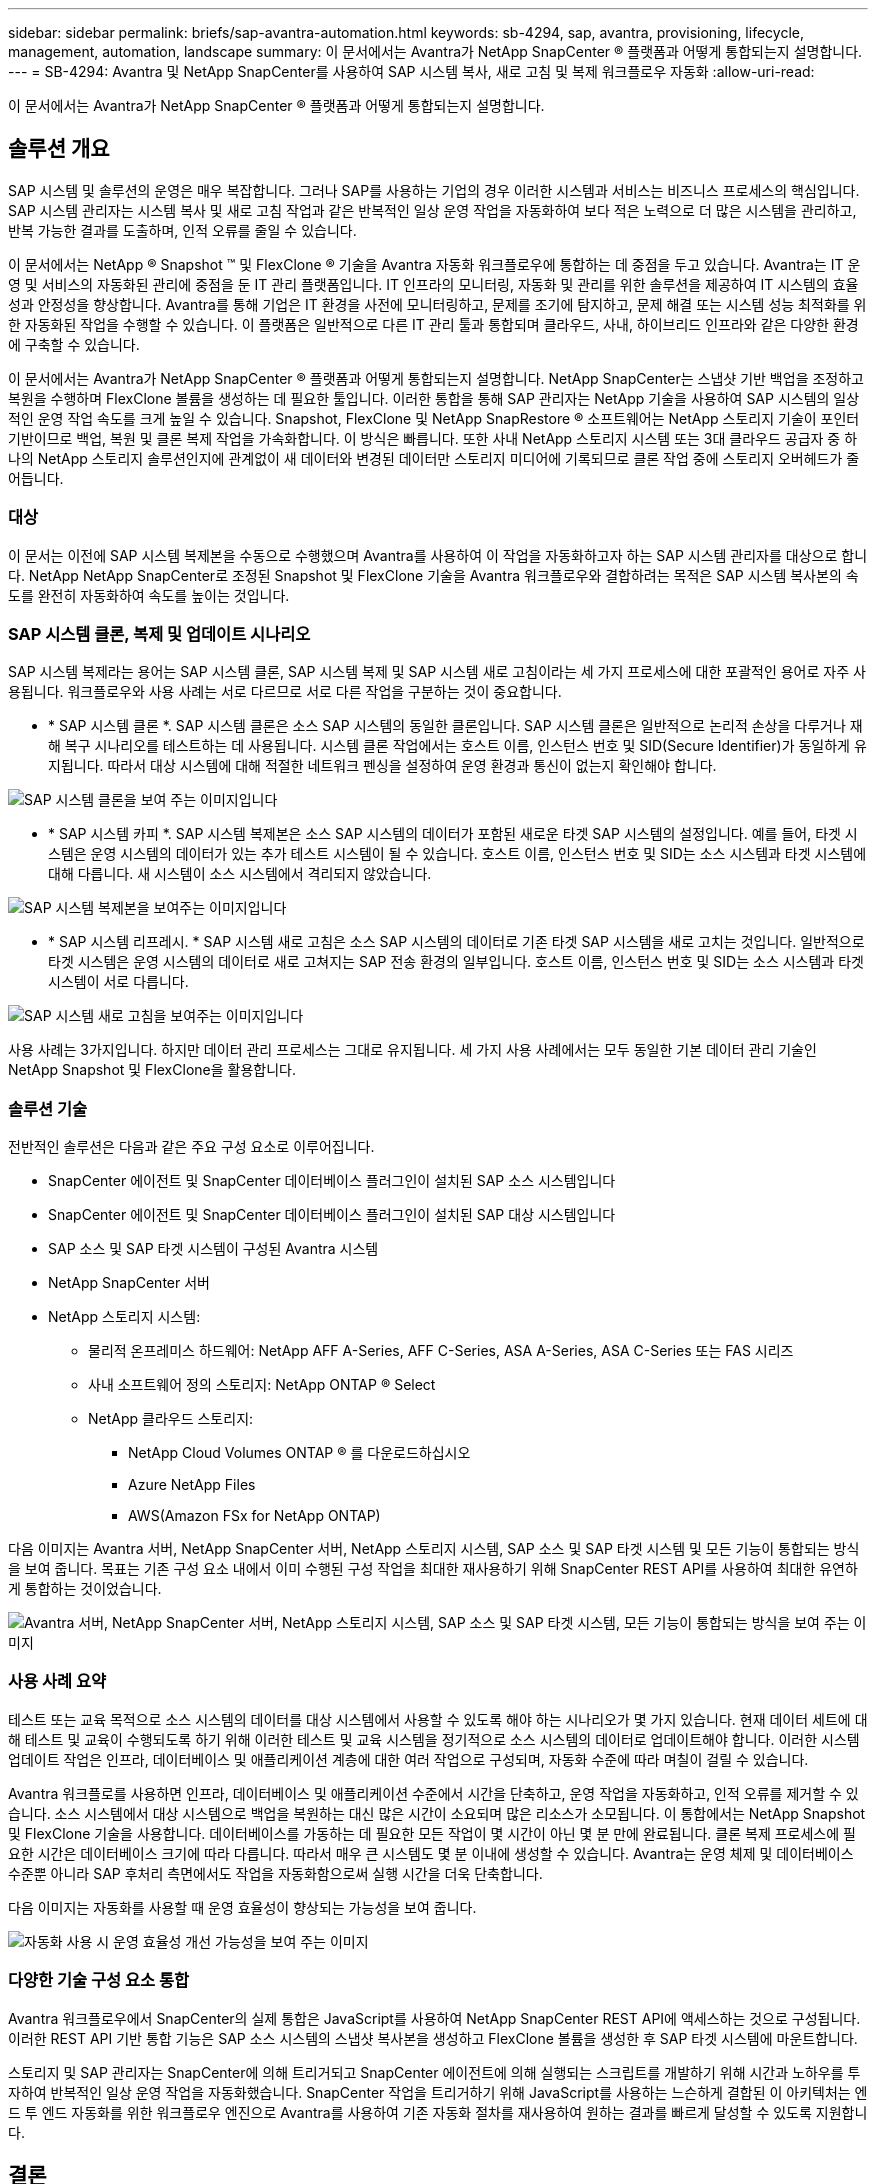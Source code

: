 ---
sidebar: sidebar 
permalink: briefs/sap-avantra-automation.html 
keywords: sb-4294, sap, avantra, provisioning, lifecycle, management, automation, landscape 
summary: 이 문서에서는 Avantra가 NetApp SnapCenter ® 플랫폼과 어떻게 통합되는지 설명합니다. 
---
= SB-4294: Avantra 및 NetApp SnapCenter를 사용하여 SAP 시스템 복사, 새로 고침 및 복제 워크플로우 자동화
:allow-uri-read: 


[role="lead"]
이 문서에서는 Avantra가 NetApp SnapCenter ® 플랫폼과 어떻게 통합되는지 설명합니다.



== 솔루션 개요

SAP 시스템 및 솔루션의 운영은 매우 복잡합니다. 그러나 SAP를 사용하는 기업의 경우 이러한 시스템과 서비스는 비즈니스 프로세스의 핵심입니다. SAP 시스템 관리자는 시스템 복사 및 새로 고침 작업과 같은 반복적인 일상 운영 작업을 자동화하여 보다 적은 노력으로 더 많은 시스템을 관리하고, 반복 가능한 결과를 도출하며, 인적 오류를 줄일 수 있습니다.

이 문서에서는 NetApp ® Snapshot ™ 및 FlexClone ® 기술을 Avantra 자동화 워크플로우에 통합하는 데 중점을 두고 있습니다. Avantra는 IT 운영 및 서비스의 자동화된 관리에 중점을 둔 IT 관리 플랫폼입니다. IT 인프라의 모니터링, 자동화 및 관리를 위한 솔루션을 제공하여 IT 시스템의 효율성과 안정성을 향상합니다. Avantra를 통해 기업은 IT 환경을 사전에 모니터링하고, 문제를 조기에 탐지하고, 문제 해결 또는 시스템 성능 최적화를 위한 자동화된 작업을 수행할 수 있습니다. 이 플랫폼은 일반적으로 다른 IT 관리 툴과 통합되며 클라우드, 사내, 하이브리드 인프라와 같은 다양한 환경에 구축할 수 있습니다.

이 문서에서는 Avantra가 NetApp SnapCenter ® 플랫폼과 어떻게 통합되는지 설명합니다. NetApp SnapCenter는 스냅샷 기반 백업을 조정하고 복원을 수행하며 FlexClone 볼륨을 생성하는 데 필요한 툴입니다. 이러한 통합을 통해 SAP 관리자는 NetApp 기술을 사용하여 SAP 시스템의 일상적인 운영 작업 속도를 크게 높일 수 있습니다. Snapshot, FlexClone 및 NetApp SnapRestore ® 소프트웨어는 NetApp 스토리지 기술이 포인터 기반이므로 백업, 복원 및 클론 복제 작업을 가속화합니다. 이 방식은 빠릅니다. 또한 사내 NetApp 스토리지 시스템 또는 3대 클라우드 공급자 중 하나의 NetApp 스토리지 솔루션인지에 관계없이 새 데이터와 변경된 데이터만 스토리지 미디어에 기록되므로 클론 작업 중에 스토리지 오버헤드가 줄어듭니다.



=== 대상

이 문서는 이전에 SAP 시스템 복제본을 수동으로 수행했으며 Avantra를 사용하여 이 작업을 자동화하고자 하는 SAP 시스템 관리자를 대상으로 합니다. NetApp NetApp SnapCenter로 조정된 Snapshot 및 FlexClone 기술을 Avantra 워크플로우와 결합하려는 목적은 SAP 시스템 복사본의 속도를 완전히 자동화하여 속도를 높이는 것입니다.



=== SAP 시스템 클론, 복제 및 업데이트 시나리오

SAP 시스템 복제라는 용어는 SAP 시스템 클론, SAP 시스템 복제 및 SAP 시스템 새로 고침이라는 세 가지 프로세스에 대한 포괄적인 용어로 자주 사용됩니다. 워크플로우와 사용 사례는 서로 다르므로 서로 다른 작업을 구분하는 것이 중요합니다.

* * SAP 시스템 클론 *. SAP 시스템 클론은 소스 SAP 시스템의 동일한 클론입니다. SAP 시스템 클론은 일반적으로 논리적 손상을 다루거나 재해 복구 시나리오를 테스트하는 데 사용됩니다. 시스템 클론 작업에서는 호스트 이름, 인스턴스 번호 및 SID(Secure Identifier)가 동일하게 유지됩니다. 따라서 대상 시스템에 대해 적절한 네트워크 펜싱을 설정하여 운영 환경과 통신이 없는지 확인해야 합니다.


image:sap-avantra-image1.png["SAP 시스템 클론을 보여 주는 이미지입니다"]

* * SAP 시스템 카피 *. SAP 시스템 복제본은 소스 SAP 시스템의 데이터가 포함된 새로운 타겟 SAP 시스템의 설정입니다. 예를 들어, 타겟 시스템은 운영 시스템의 데이터가 있는 추가 테스트 시스템이 될 수 있습니다. 호스트 이름, 인스턴스 번호 및 SID는 소스 시스템과 타겟 시스템에 대해 다릅니다. 새 시스템이 소스 시스템에서 격리되지 않았습니다.


image:sap-avantra-image2.png["SAP 시스템 복제본을 보여주는 이미지입니다"]

* * SAP 시스템 리프레시. * SAP 시스템 새로 고침은 소스 SAP 시스템의 데이터로 기존 타겟 SAP 시스템을 새로 고치는 것입니다. 일반적으로 타겟 시스템은 운영 시스템의 데이터로 새로 고쳐지는 SAP 전송 환경의 일부입니다. 호스트 이름, 인스턴스 번호 및 SID는 소스 시스템과 타겟 시스템이 서로 다릅니다.


image:sap-avantra-image3.png["SAP 시스템 새로 고침을 보여주는 이미지입니다"]

사용 사례는 3가지입니다. 하지만 데이터 관리 프로세스는 그대로 유지됩니다. 세 가지 사용 사례에서는 모두 동일한 기본 데이터 관리 기술인 NetApp Snapshot 및 FlexClone을 활용합니다.



=== 솔루션 기술

전반적인 솔루션은 다음과 같은 주요 구성 요소로 이루어집니다.

* SnapCenter 에이전트 및 SnapCenter 데이터베이스 플러그인이 설치된 SAP 소스 시스템입니다
* SnapCenter 에이전트 및 SnapCenter 데이터베이스 플러그인이 설치된 SAP 대상 시스템입니다
* SAP 소스 및 SAP 타겟 시스템이 구성된 Avantra 시스템
* NetApp SnapCenter 서버
* NetApp 스토리지 시스템:
+
** 물리적 온프레미스 하드웨어: NetApp AFF A-Series, AFF C-Series, ASA A-Series, ASA C-Series 또는 FAS 시리즈
** 사내 소프트웨어 정의 스토리지: NetApp ONTAP ® Select
** NetApp 클라우드 스토리지:
+
*** NetApp Cloud Volumes ONTAP ® 를 다운로드하십시오
*** Azure NetApp Files
*** AWS(Amazon FSx for NetApp ONTAP)






다음 이미지는 Avantra 서버, NetApp SnapCenter 서버, NetApp 스토리지 시스템, SAP 소스 및 SAP 타겟 시스템 및 모든 기능이 통합되는 방식을 보여 줍니다. 목표는 기존 구성 요소 내에서 이미 수행된 구성 작업을 최대한 재사용하기 위해 SnapCenter REST API를 사용하여 최대한 유연하게 통합하는 것이었습니다.

image:sap-avantra-image4.png["Avantra 서버, NetApp SnapCenter 서버, NetApp 스토리지 시스템, SAP 소스 및 SAP 타겟 시스템, 모든 기능이 통합되는 방식을 보여 주는 이미지"]



=== 사용 사례 요약

테스트 또는 교육 목적으로 소스 시스템의 데이터를 대상 시스템에서 사용할 수 있도록 해야 하는 시나리오가 몇 가지 있습니다. 현재 데이터 세트에 대해 테스트 및 교육이 수행되도록 하기 위해 이러한 테스트 및 교육 시스템을 정기적으로 소스 시스템의 데이터로 업데이트해야 합니다. 이러한 시스템 업데이트 작업은 인프라, 데이터베이스 및 애플리케이션 계층에 대한 여러 작업으로 구성되며, 자동화 수준에 따라 며칠이 걸릴 수 있습니다.

Avantra 워크플로를 사용하면 인프라, 데이터베이스 및 애플리케이션 수준에서 시간을 단축하고, 운영 작업을 자동화하고, 인적 오류를 제거할 수 있습니다. 소스 시스템에서 대상 시스템으로 백업을 복원하는 대신 많은 시간이 소요되며 많은 리소스가 소모됩니다. 이 통합에서는 NetApp Snapshot 및 FlexClone 기술을 사용합니다. 데이터베이스를 가동하는 데 필요한 모든 작업이 몇 시간이 아닌 몇 분 만에 완료됩니다. 클론 복제 프로세스에 필요한 시간은 데이터베이스 크기에 따라 다릅니다. 따라서 매우 큰 시스템도 몇 분 이내에 생성할 수 있습니다. Avantra는 운영 체제 및 데이터베이스 수준뿐 아니라 SAP 후처리 측면에서도 작업을 자동화함으로써 실행 시간을 더욱 단축합니다.

다음 이미지는 자동화를 사용할 때 운영 효율성이 향상되는 가능성을 보여 줍니다.

image:sap-avantra-image5.png["자동화 사용 시 운영 효율성 개선 가능성을 보여 주는 이미지"]



=== 다양한 기술 구성 요소 통합

Avantra 워크플로우에서 SnapCenter의 실제 통합은 JavaScript를 사용하여 NetApp SnapCenter REST API에 액세스하는 것으로 구성됩니다. 이러한 REST API 기반 통합 기능은 SAP 소스 시스템의 스냅샷 복사본을 생성하고 FlexClone 볼륨을 생성한 후 SAP 타겟 시스템에 마운트합니다.

스토리지 및 SAP 관리자는 SnapCenter에 의해 트리거되고 SnapCenter 에이전트에 의해 실행되는 스크립트를 개발하기 위해 시간과 노하우를 투자하여 반복적인 일상 운영 작업을 자동화했습니다. SnapCenter 작업을 트리거하기 위해 JavaScript를 사용하는 느슨하게 결합된 이 아키텍처는 엔드 투 엔드 자동화를 위한 워크플로우 엔진으로 Avantra를 사용하여 기존 자동화 절차를 재사용하여 원하는 결과를 빠르게 달성할 수 있도록 지원합니다.



== 결론

Avantra와 NetApp 데이터 관리 기술을 함께 사용하면 SAP 시스템 관리와 관련된 가장 복잡하고 시간이 많이 소요되는 작업에 필요한 시간과 노력을 대폭 줄일 수 있는 강력한 솔루션을 제공할 수 있습니다. 이러한 조합을 통해 시스템 간에 인적 오류가 발생할 수 있는 구성 편차를 방지할 수도 있습니다.

시스템 교체, 복사, 복제 및 재해 복구 테스트는 매우 민감한 절차이므로 이러한 솔루션을 구현하면 관리 시간이 오래 걸릴 수 있습니다. 또한 LOB 직원이 SAP 시스템 관리자에게 갖고 있는 신뢰를 강화할 수 있습니다. 즉, 문제 해결 시간을 얼마나 절약할 수 있는지, 테스트 또는 기타 목적으로 시스템을 복사하는 것이 얼마나 쉬운지 알 수 있습니다. 이 솔루션은 온프레미스, 퍼블릭 클라우드, 하이브리드/하이브리드 멀티 클라우드 환경 등 소스 및 타겟 시스템이 운영되는 위치와 상관없이 이러한 이점을 제공합니다.



== 추가 정보를 찾을 수 있는 위치

이 문서에 설명된 정보에 대한 자세한 내용은 다음 문서 및 웹 사이트를 참조하십시오.

* link:https://www.avantra.com/["아반트라"]
* link:../lifecycle/sc-copy-clone-introduction.html["SnapCenter를 사용하여 SAP HANA 시스템 복사 및 클론 작업 자동화"]
* link:https://docs.netapp.com/us-en/snapcenter/sc-automation/reference_supported_rest_apis.html["SnapCenter 서버 및 플러그인에 지원되는 REST API"]




== 버전 기록

[cols="25,25,50"]
|===
| 버전 | 날짜 | 업데이트 요약 


| 버전 0.1 | 03.2024 | 1차 초안. 


| 버전 0.2 | 03.2024 | NetApp 동료의 피드백 통합. 


| 버전 0.3 | 2024년 4월 | 통합된 요청 변경 사항은 NetApp 브랜딩 준수를 위해 필요합니다 


| 버전 0.4 | 06.2024 | HTML 형식으로 변환됩니다 
|===